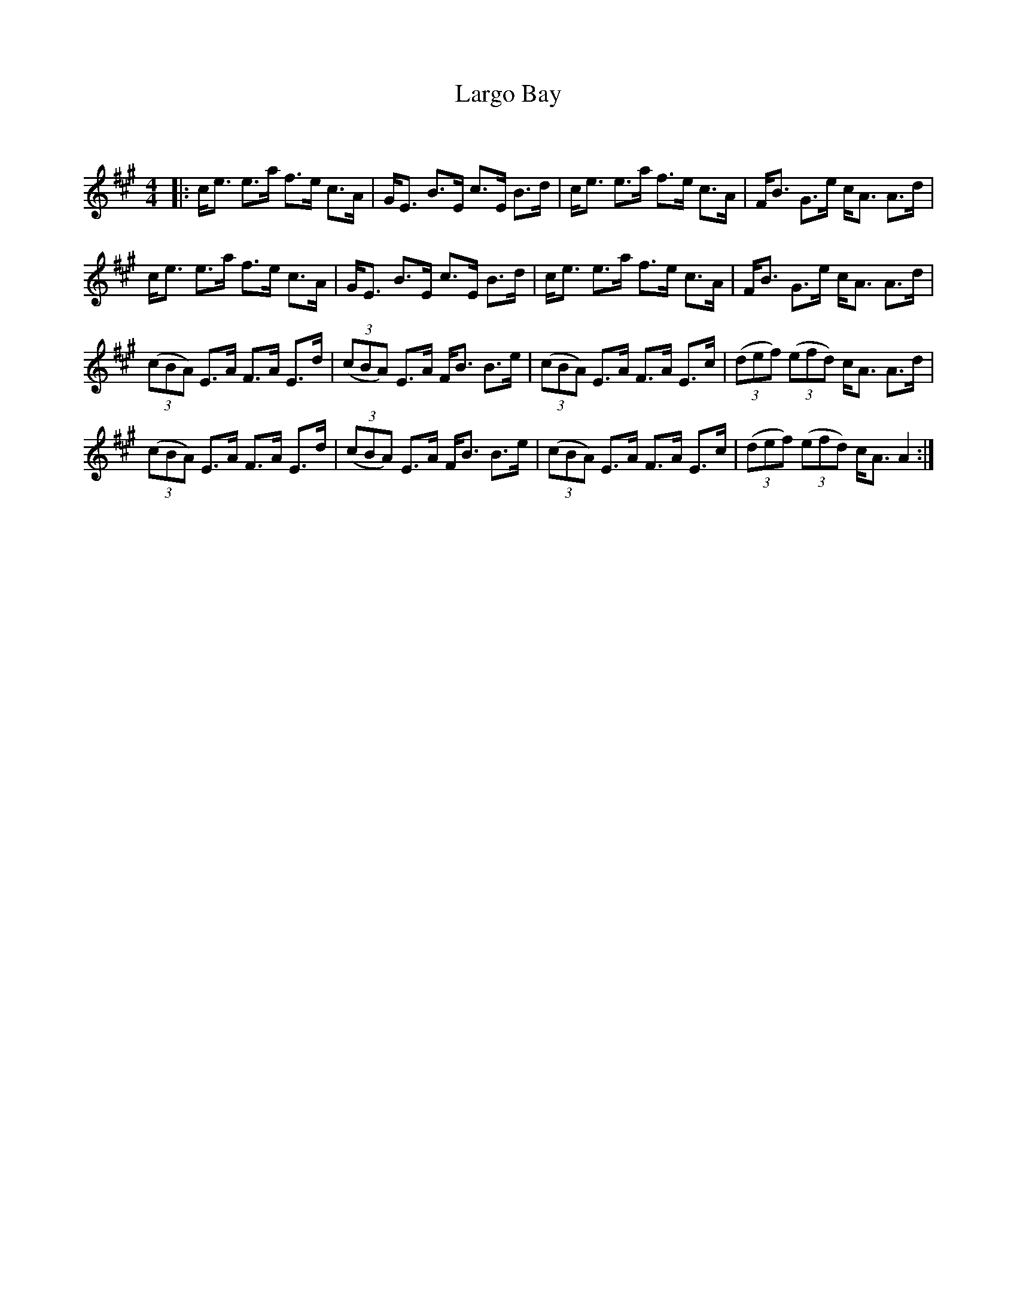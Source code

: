 X:1
T: Largo Bay
C:
R:Strathspey
Q: 128
K:A
M:4/4
L:1/16
|:ce3 e3a f3e c3A|GE3 B3E c3E B3d|ce3 e3a f3e c3A|FB3 G3e cA3 A3d|
ce3 e3a f3e c3A|GE3 B3E c3E B3d|ce3 e3a f3e c3A|FB3 G3e cA3 A3d|
((3c2B2A2) E3A F3A E3d|((3c2B2A2) E3A FB3 B3e|((3c2B2A2) E3A F3A E3c|((3d2e2f2) ((3e2f2d2) cA3 A3d|
((3c2B2A2) E3A F3A E3d|((3c2B2A2) E3A FB3 B3e|((3c2B2A2) E3A F3A E3c|((3d2e2f2) ((3e2f2d2) cA3 A4:|

